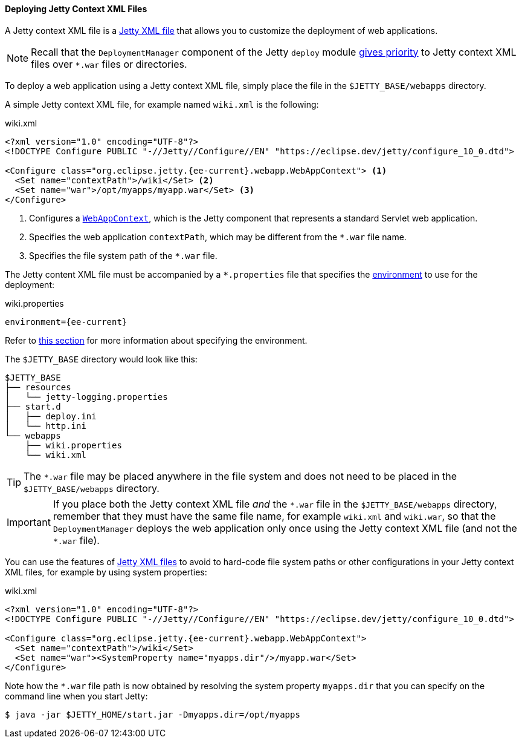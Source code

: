 //
// ========================================================================
// Copyright (c) 1995 Mort Bay Consulting Pty Ltd and others.
//
// This program and the accompanying materials are made available under the
// terms of the Eclipse Public License v. 2.0 which is available at
// https://www.eclipse.org/legal/epl-2.0, or the Apache License, Version 2.0
// which is available at https://www.apache.org/licenses/LICENSE-2.0.
//
// SPDX-License-Identifier: EPL-2.0 OR Apache-2.0
// ========================================================================
//

[[og-deploy-jetty]]
==== Deploying Jetty Context XML Files

A Jetty context XML file is a xref:og-xml[Jetty XML file] that allows you to customize the deployment of web applications.

NOTE: Recall that the `DeploymentManager` component of the Jetty `deploy` module xref:og-deploy-rules[gives priority] to Jetty context XML files over `+*.war+` files or directories.

To deploy a web application using a Jetty context XML file, simply place the file in the `$JETTY_BASE/webapps` directory.

A simple Jetty context XML file, for example named `wiki.xml` is the following:

.wiki.xml
[source,xml,subs="verbatim,attributes"]
----
<?xml version="1.0" encoding="UTF-8"?>
<!DOCTYPE Configure PUBLIC "-//Jetty//Configure//EN" "https://eclipse.dev/jetty/configure_10_0.dtd">

<Configure class="org.eclipse.jetty.{ee-current}.webapp.WebAppContext"> <1>
  <Set name="contextPath">/wiki</Set> <2>
  <Set name="war">/opt/myapps/myapp.war</Set> <3>
</Configure>
----
<1> Configures a link:{javadoc-url}/org/eclipse/jetty/{ee-current}/webapp/WebAppContext.html[`WebAppContext`], which is the Jetty component that represents a standard Servlet web application.
<2> Specifies the web application `contextPath`, which may be different from the `+*.war+` file name.
<3> Specifies the file system path of the `+*.war+` file.

The Jetty content XML file must be accompanied by a `+*.properties+` file that specifies the xref:og-deploy[environment] to use for the deployment:

.wiki.properties
[source,properties,subs=attributes]
----
environment={ee-current}
----

Refer to xref:og-deploy-rules-environment[this section] for more information about specifying the environment.

The `$JETTY_BASE` directory would look like this:

----
$JETTY_BASE
├── resources
│   └── jetty-logging.properties
├── start.d
│   ├── deploy.ini
│   └── http.ini
└── webapps
    ├── wiki.properties
    └── wiki.xml
----

TIP: The `+*.war+` file may be placed anywhere in the file system and does not need to be placed in the `$JETTY_BASE/webapps` directory.

IMPORTANT: If you place both the Jetty context XML file _and_ the `+*.war+` file in the `$JETTY_BASE/webapps` directory, remember that they must have the same file name, for example `wiki.xml` and `wiki.war`, so that the `DeploymentManager` deploys the web application only once using the Jetty context XML file (and not the `+*.war+` file).

You can use the features of xref:og-xml[Jetty XML files] to avoid to hard-code file system paths or other configurations in your Jetty context XML files, for example by using system properties:

.wiki.xml
[source,xml,subs="verbatim,attributes"]
----
<?xml version="1.0" encoding="UTF-8"?>
<!DOCTYPE Configure PUBLIC "-//Jetty//Configure//EN" "https://eclipse.dev/jetty/configure_10_0.dtd">

<Configure class="org.eclipse.jetty.{ee-current}.webapp.WebAppContext">
  <Set name="contextPath">/wiki</Set>
  <Set name="war"><SystemProperty name="myapps.dir"/>/myapp.war</Set>
</Configure>
----

Note how the `+*.war+` file path is now obtained by resolving the system property `myapps.dir` that you can specify on the command line when you start Jetty:

----
$ java -jar $JETTY_HOME/start.jar -Dmyapps.dir=/opt/myapps
----

